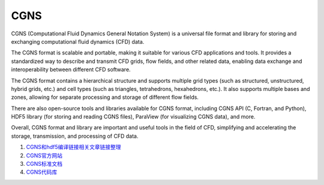 CGNS
==================================

CGNS (Computational Fluid Dynamics General Notation System) is a universal file format and library for storing and exchanging computational fluid dynamics (CFD) data.

The CGNS format is scalable and portable, making it suitable for various CFD applications and tools. It provides a standardized way to describe and transmit CFD grids, flow fields, and other related data, enabling data exchange and interoperability between different CFD software.

The CGNS format contains a hierarchical structure and supports multiple grid types (such as structured, unstructured, hybrid grids, etc.) and cell types (such as triangles, tetrahedrons, hexahedrons, etc.). It also supports multiple bases and zones, allowing for separate processing and storage of different flow fields.

There are also open-source tools and libraries available for CGNS format, including CGNS API (C, Fortran, and Python), HDF5 library (for storing and reading CGNS files), ParaView (for visualizing CGNS data), and more.

Overall, CGNS format and library are important and useful tools in the field of CFD, simplifying and accelerating the storage, transmission, and processing of CFD data.


#. `CGNS和hdf5编译链接相关文章链接整理 <https://zhuanlan.zhihu.com/p/452874893/>`_
#. `CGNS官方网站 <https://cgns.github.io/>`_
#. `CGNS标准文档 <https://cgns.github.io/CGNS_docs_current/>`_
#. `CGNS代码库 <https://github.com/CGNS/CGNS/>`_


